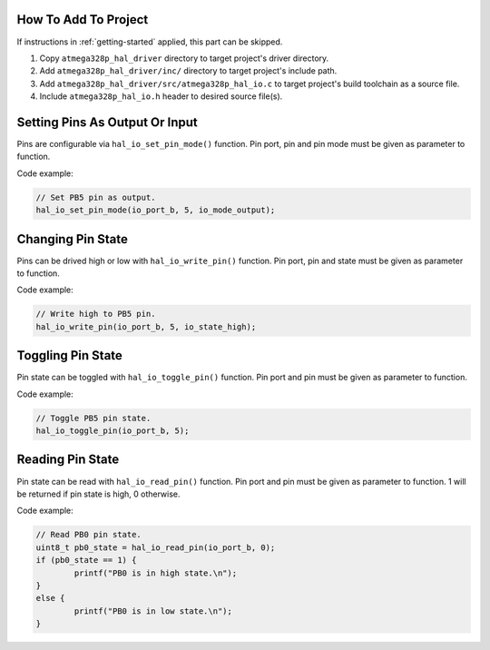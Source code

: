 .. _io-info:

How To Add To Project
=====================

If instructions in :ref:`getting-started` applied, this part can be skipped.

1. Copy ``atmega328p_hal_driver`` directory to target project's driver directory.
2. Add ``atmega328p_hal_driver/inc/`` directory to target project's include path.
3. Add ``atmega328p_hal_driver/src/atmega328p_hal_io.c`` to target project's build toolchain as a source file.
4. Include ``atmega328p_hal_io.h`` header to desired source file(s).

Setting Pins As Output Or Input
===============================

Pins are configurable via ``hal_io_set_pin_mode()`` function. Pin port, pin and pin mode must be given as parameter to function.

.. doxygenfunction:: hal_io_set_pin_mode
	:project: ATmega328P HAL Driver

Code example:

.. code-block:: c

	// Set PB5 pin as output.
	hal_io_set_pin_mode(io_port_b, 5, io_mode_output);

Changing Pin State
==================

Pins can be drived high or low with ``hal_io_write_pin()`` function. Pin port, pin and state must be given as parameter to function.

.. doxygenfunction:: hal_io_write_pin
	:project: ATmega328P HAL Driver

Code example:

.. code-block:: c

	// Write high to PB5 pin.
	hal_io_write_pin(io_port_b, 5, io_state_high);

Toggling Pin State
==================

Pin state can be toggled with ``hal_io_toggle_pin()`` function. Pin port and pin must be given as parameter to function.

.. doxygenfunction:: hal_io_toggle_pin
	:project: ATmega328P HAL Driver

Code example:

.. code-block:: c

	// Toggle PB5 pin state.
	hal_io_toggle_pin(io_port_b, 5);

Reading Pin State
=================

Pin state can be read with ``hal_io_read_pin()`` function. Pin port and pin must be given as parameter to function. 1 will be returned if pin state is high, 0 otherwise.

.. doxygenfunction:: hal_io_read_pin
	:project: ATmega328P HAL Driver

Code example:

.. code-block:: c

	// Read PB0 pin state.
	uint8_t pb0_state = hal_io_read_pin(io_port_b, 0);
	if (pb0_state == 1) {
		printf("PB0 is in high state.\n");
	}
	else {
		printf("PB0 is in low state.\n");
	}
